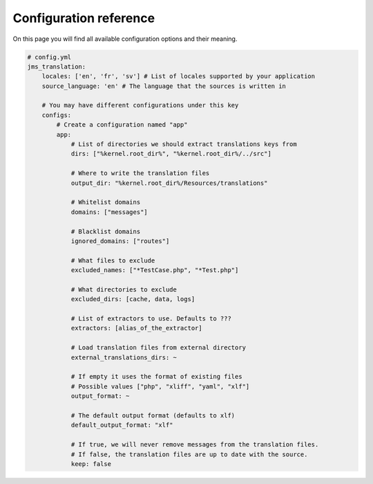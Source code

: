 Configuration reference
~~~~~~~~~~~~~~~~~~~~~~~
On this page you will find all available configuration options and their meaning.

.. code-block :: yml

    # config.yml
    jms_translation:
        locales: ['en', 'fr', 'sv'] # List of locales supported by your application
        source_language: 'en' # The language that the sources is written in

        # You may have different configurations under this key
        configs:
            # Create a configuration named "app"
            app:
                # List of directories we should extract translations keys from
                dirs: ["%kernel.root_dir%", "%kernel.root_dir%/../src"]

                # Where to write the translation files
                output_dir: "%kernel.root_dir%/Resources/translations"

                # Whitelist domains
                domains: ["messages"]

                # Blacklist domains
                ignored_domains: ["routes"]

                # What files to exclude
                excluded_names: ["*TestCase.php", "*Test.php"]

                # What directories to exclude
                excluded_dirs: [cache, data, logs]

                # List of extractors to use. Defaults to ???
                extractors: [alias_of_the_extractor]

                # Load translation files from external directory
                external_translations_dirs: ~

                # If empty it uses the format of existing files
                # Possible values ["php", "xliff", "yaml", "xlf"]
                output_format: ~

                # The default output format (defaults to xlf)
                default_output_format: "xlf"

                # If true, we will never remove messages from the translation files.
                # If false, the translation files are up to date with the source.
                keep: false